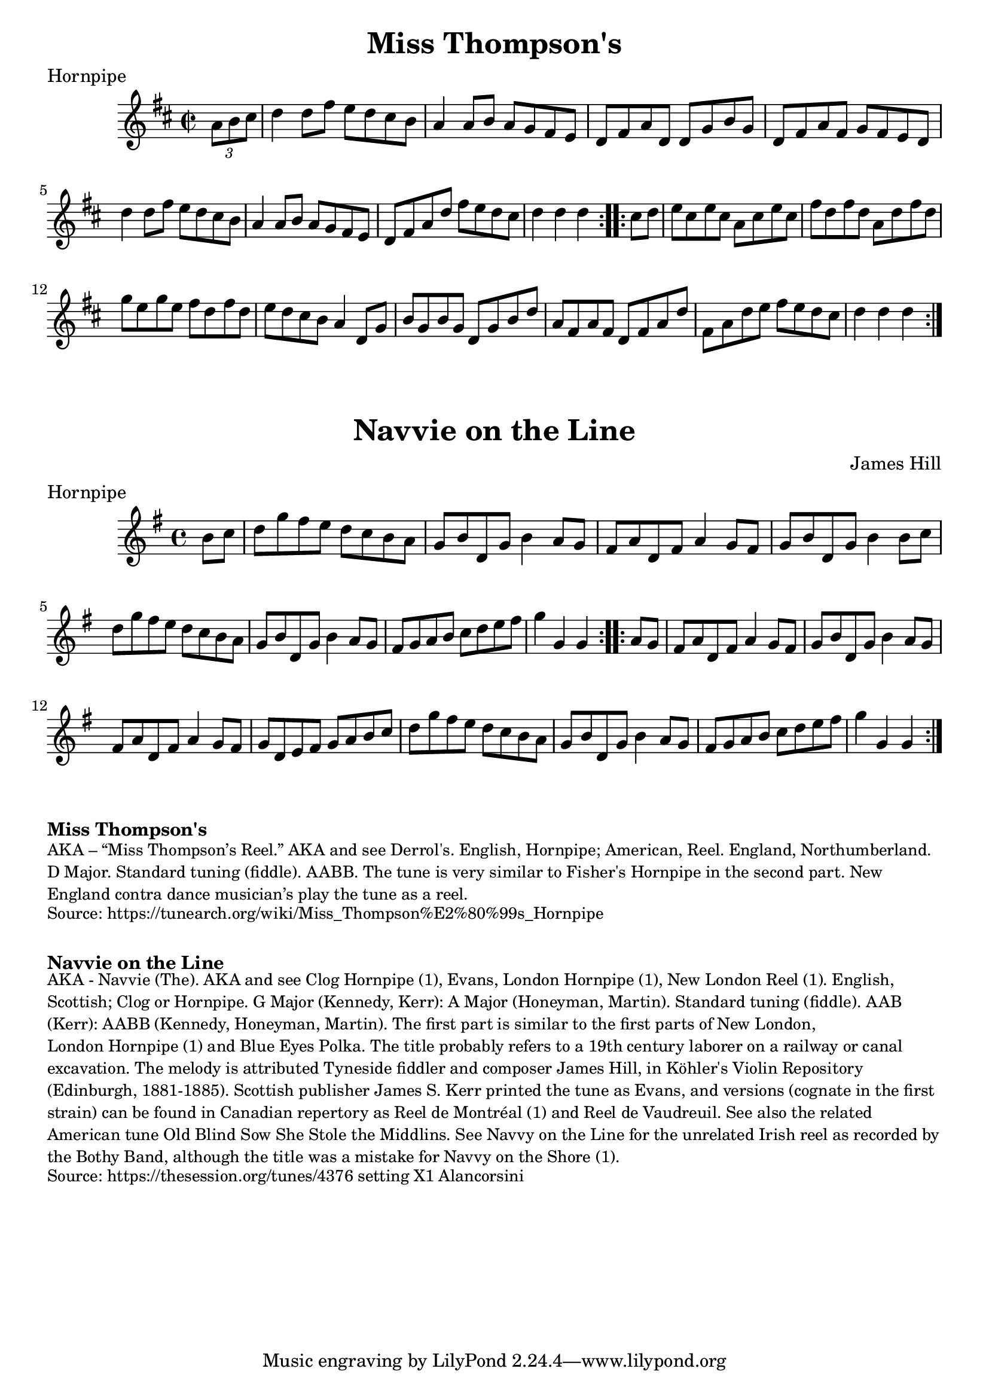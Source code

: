 \version "2.20.0"
\language "english"

\paper {
  print-all-headers = ##t
}

\score {
  \header {
    meter = "Hornpipe"
    tagline = "Lily was here 2.22.1 -- automatically converted from ABC"
    title = "Miss Thompson's"
  }

  \relative c'' {
    \time 2/2
    \key d \major

    \repeat volta 2 {
      \partial 4 \tuplet 3/2 {   a8    b8    cs8  } |
      d4    d8    fs8    e8    d8    cs8    b8  |
      a4    a8  b8    a8    g8    fs8    e8  |
      d8    fs8    a8    d,8    d8    g8    b8    g8  |
      d8    fs8    a8    fs8    g8    fs8    e8    d8  |
      d'4    d8    fs8    e8    d8    cs8    b8  |
      a4    a8    b8    a8    g8    fs8    e8  |
      d8    fs8    a8    d8    fs8    e8    d8    cs8  |
      \partial 2. { d4    d4    d4 } |
    }

    \repeat volta 2 {
      \partial 4 { cs8    d8 } |
      e8    cs8    e8    cs8    a8    cs8    e8    cs8 |
      fs8    d8    fs8    d8    a8    d8    fs8    d8 |
      g8    e8    g8    e8    fs8    d8    fs8    d8 |
      e8    d8    cs8    b8    a4    d,8    g8  |
      b8  g8    b8    g8    d8    g8    b8    d8  |
      a8    fs8  a8    fs8    d8    fs8    a8    d8  |
      fs,8    a8    d8  e8    fs8    e8    d8    cs8  |
      \partial 2. { d4    d4    d4 } |
    }
  }
}

\score {
  \header {
    composer = "James Hill"
    meter = "Hornpipe"
    tagline = "Lily was here 2.22.1 -- automatically converted from ABC"
    title = "Navvie on the Line"
  }

  \relative c'' {
    \time 4/4
    \key g \major

    \repeat volta 2 {
      \partial 4  b8    c8  |
      d8  g8    fs8
      e8    d8    c8    b8    a8  |
      g8   b8    d,8    g8     b4  a8     g8  |
      fs8   a8    d,8     fs8    a4   g8    fs8   |
      g8   b8      d,8    g8      b4  b8    c8  |
      d8   g8      fs8    e8    d8    c8    b8    a8  |
      g8   b8    d,8    g8    b4    a8    g8  |
      fs8    g8    a8    b8    c8    d8    e8    fs8  |
      \partial 2.  g4    g,4    g4   |
    }

    \repeat volta 2 {
      \partial 4  a8    g8  |
      fs8  a8    d,8    fs8    a4  g8    fs8  |
      g8   b8    d,8    g8    b4  a8    g8  |
      fs8    a8    d,8    fs8    a4  g8   fs8 |
      g8   d8    e8    fs8      g8    a8   b8    c8  |
      d8   g8    fs8    e8   d8   c8    b8    a8  |
      g8    b8    d,8    g8    b4    a8    g8  |
      fs8   g8   a8    b8    c8    d8    e8    fs8  |
      \partial 2.  g4    g,4    g4 |
    }
  }

}

\markup \bold { Miss Thompson's }
\markup \smaller \wordwrap {
  AKA – “Miss Thompson’s Reel.” AKA and see "Derrol's." English, Hornpipe; American, Reel. England, Northumberland. D Major. Standard tuning (fiddle). AABB. The tune is very similar to "Fisher's Hornpipe" in the second part. New England contra dance musician’s play the tune as a reel.
}
\markup \smaller \wordwrap {
  Source: https://tunearch.org/wiki/Miss_Thompson%E2%80%99s_Hornpipe
}

\markup \vspace #1

\markup \bold { Navvie on the Line }
\markup \smaller \wordwrap {
  AKA - "Navvie (The)." AKA and see "Clog Hornpipe (1)," "Evans," "London Hornpipe (1)," "New London Reel (1)." English, Scottish; Clog or Hornpipe. G Major (Kennedy, Kerr): A Major (Honeyman, Martin). Standard tuning (fiddle). AAB (Kerr): AABB (Kennedy, Honeyman, Martin). The first part is similar to the first parts of "New London," "London Hornpipe (1)" and "Blue Eyes Polka." The title probably refers to a 19th century laborer on a railway or canal excavation. The melody is attributed Tyneside fiddler and composer James Hill, in Köhler's Violin Repository (Edinburgh, 1881-1885). Scottish publisher James S. Kerr printed the tune as "Evans," and versions (cognate in the first strain) can be found in Canadian repertory as "Reel de Montréal (1)" and "Reel de Vaudreuil."

  See also the related American tune "Old Blind Sow She Stole the Middlins." See "Navvy on the Line" for the unrelated Irish reel as recorded by the Bothy Band, although the title was a mistake for "Navvy on the Shore (1)."
}
\markup \smaller \wordwrap { Source: https://thesession.org/tunes/4376 setting X1 Alancorsini }
